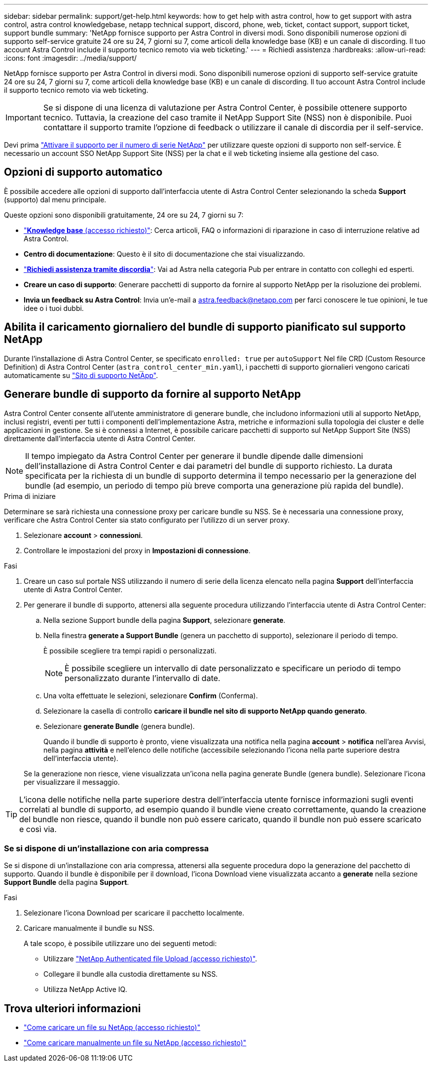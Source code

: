 ---
sidebar: sidebar 
permalink: support/get-help.html 
keywords: how to get help with astra control, how to get support with astra control, astra control knowledgebase, netapp technical support, discord, phone, web, ticket, contact support, support ticket, support bundle 
summary: 'NetApp fornisce supporto per Astra Control in diversi modi. Sono disponibili numerose opzioni di supporto self-service gratuite 24 ore su 24, 7 giorni su 7, come articoli della knowledge base (KB) e un canale di discording. Il tuo account Astra Control include il supporto tecnico remoto via web ticketing.' 
---
= Richiedi assistenza
:hardbreaks:
:allow-uri-read: 
:icons: font
:imagesdir: ../media/support/


NetApp fornisce supporto per Astra Control in diversi modi. Sono disponibili numerose opzioni di supporto self-service gratuite 24 ore su 24, 7 giorni su 7, come articoli della knowledge base (KB) e un canale di discording. Il tuo account Astra Control include il supporto tecnico remoto via web ticketing.


IMPORTANT: Se si dispone di una licenza di valutazione per Astra Control Center, è possibile ottenere supporto tecnico. Tuttavia, la creazione del caso tramite il NetApp Support Site (NSS) non è disponibile. Puoi contattare il supporto tramite l'opzione di feedback o utilizzare il canale di discordia per il self-service.

Devi prima link:../get-started/setup_overview.html["Attivare il supporto per il numero di serie NetApp"] per utilizzare queste opzioni di supporto non self-service. È necessario un account SSO NetApp Support Site (NSS) per la chat e il web ticketing insieme alla gestione del caso.



== Opzioni di supporto automatico

È possibile accedere alle opzioni di supporto dall'interfaccia utente di Astra Control Center selezionando la scheda *Support* (supporto) dal menu principale.

Queste opzioni sono disponibili gratuitamente, 24 ore su 24, 7 giorni su 7:

* https://kb.netapp.com/Advice_and_Troubleshooting/Cloud_Services/Astra["*Knowledge base* (accesso richiesto)"^]: Cerca articoli, FAQ o informazioni di riparazione in caso di interruzione relative ad Astra Control.
* *Centro di documentazione*: Questo è il sito di documentazione che stai visualizzando.
* https://discord.gg/NetApp["*Richiedi assistenza tramite discordia*"^]: Vai ad Astra nella categoria Pub per entrare in contatto con colleghi ed esperti.
* *Creare un caso di supporto*: Generare pacchetti di supporto da fornire al supporto NetApp per la risoluzione dei problemi.
* *Invia un feedback su Astra Control*: Invia un'e-mail a astra.feedback@netapp.com per farci conoscere le tue opinioni, le tue idee o i tuoi dubbi.




== Abilita il caricamento giornaliero del bundle di supporto pianificato sul supporto NetApp

Durante l'installazione di Astra Control Center, se specificato `enrolled: true` per `autoSupport` Nel file CRD (Custom Resource Definition) di Astra Control Center (`astra_control_center_min.yaml`), i pacchetti di supporto giornalieri vengono caricati automaticamente su https://mysupport.netapp.com/site/["Sito di supporto NetApp"^].



== Generare bundle di supporto da fornire al supporto NetApp

Astra Control Center consente all'utente amministratore di generare bundle, che includono informazioni utili al supporto NetApp, inclusi registri, eventi per tutti i componenti dell'implementazione Astra, metriche e informazioni sulla topologia dei cluster e delle applicazioni in gestione. Se si è connessi a Internet, è possibile caricare pacchetti di supporto sul NetApp Support Site (NSS) direttamente dall'interfaccia utente di Astra Control Center.


NOTE: Il tempo impiegato da Astra Control Center per generare il bundle dipende dalle dimensioni dell'installazione di Astra Control Center e dai parametri del bundle di supporto richiesto. La durata specificata per la richiesta di un bundle di supporto determina il tempo necessario per la generazione del bundle (ad esempio, un periodo di tempo più breve comporta una generazione più rapida del bundle).

.Prima di iniziare
Determinare se sarà richiesta una connessione proxy per caricare bundle su NSS. Se è necessaria una connessione proxy, verificare che Astra Control Center sia stato configurato per l'utilizzo di un server proxy.

. Selezionare *account* > *connessioni*.
. Controllare le impostazioni del proxy in *Impostazioni di connessione*.


.Fasi
. Creare un caso sul portale NSS utilizzando il numero di serie della licenza elencato nella pagina *Support* dell'interfaccia utente di Astra Control Center.
. Per generare il bundle di supporto, attenersi alla seguente procedura utilizzando l'interfaccia utente di Astra Control Center:
+
.. Nella sezione Support bundle della pagina *Support*, selezionare *generate*.
.. Nella finestra *generate a Support Bundle* (genera un pacchetto di supporto), selezionare il periodo di tempo.
+
È possibile scegliere tra tempi rapidi o personalizzati.

+

NOTE: È possibile scegliere un intervallo di date personalizzato e specificare un periodo di tempo personalizzato durante l'intervallo di date.

.. Una volta effettuate le selezioni, selezionare *Confirm* (Conferma).
.. Selezionare la casella di controllo *caricare il bundle nel sito di supporto NetApp quando generato*.
.. Selezionare *generate Bundle* (genera bundle).
+
Quando il bundle di supporto è pronto, viene visualizzata una notifica nella pagina *account* > *notifica* nell'area Avvisi, nella pagina *attività* e nell'elenco delle notifiche (accessibile selezionando l'icona nella parte superiore destra dell'interfaccia utente).

+
Se la generazione non riesce, viene visualizzata un'icona nella pagina generate Bundle (genera bundle). Selezionare l'icona per visualizzare il messaggio.






TIP: L'icona delle notifiche nella parte superiore destra dell'interfaccia utente fornisce informazioni sugli eventi correlati al bundle di supporto, ad esempio quando il bundle viene creato correttamente, quando la creazione del bundle non riesce, quando il bundle non può essere caricato, quando il bundle non può essere scaricato e così via.



=== Se si dispone di un'installazione con aria compressa

Se si dispone di un'installazione con aria compressa, attenersi alla seguente procedura dopo la generazione del pacchetto di supporto. Quando il bundle è disponibile per il download, l'icona Download viene visualizzata accanto a *generate* nella sezione *Support Bundle* della pagina *Support*.

.Fasi
. Selezionare l'icona Download per scaricare il pacchetto localmente.
. Caricare manualmente il bundle su NSS.
+
A tale scopo, è possibile utilizzare uno dei seguenti metodi:

+
** Utilizzare https://upload.netapp.com/sg["NetApp Authenticated file Upload (accesso richiesto)"^].
** Collegare il bundle alla custodia direttamente su NSS.
** Utilizza NetApp Active IQ.




[discrete]
== Trova ulteriori informazioni

* https://kb.netapp.com/Advice_and_Troubleshooting/Miscellaneous/How_to_upload_a_file_to_NetApp["Come caricare un file su NetApp (accesso richiesto)"^]
* https://kb.netapp.com/Advice_and_Troubleshooting/Data_Storage_Software/ONTAP_OS/How_to_manually_upload_AutoSupport_messages_to_NetApp_in_ONTAP_9["Come caricare manualmente un file su NetApp (accesso richiesto)"^]

